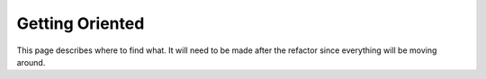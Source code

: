 .. _Orientation:

****************
Getting Oriented
****************

This page describes where to find what.
It will need to be made after the refactor since everything will be moving around.
